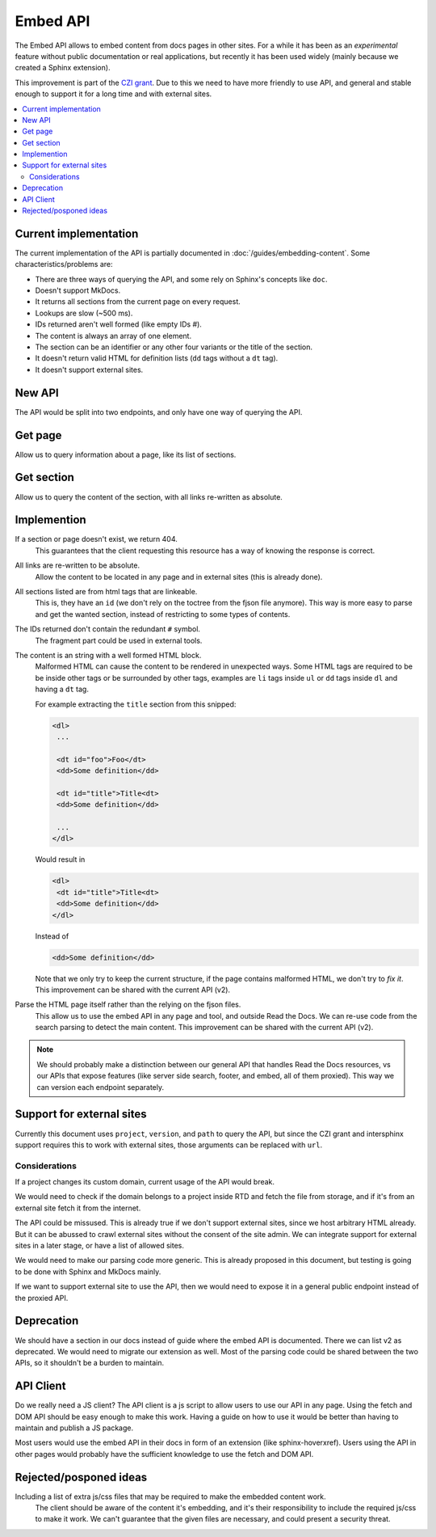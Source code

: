 Embed API
=========

The Embed API allows to embed content from docs pages in other sites.
For a while it has been as an *experimental* feature without public documentation or real applications,
but recently it has been used widely (mainly because we created a Sphinx extension).

This improvement is part of the `CZI grant`_.
Due to this we need to have more friendly to use API,
and general and stable enough to support it for a long time and with external sites.

.. _CZI grant: https://blog.readthedocs.com/czi-grant-announcement/

.. contents::
   :local:
   :depth: 3

Current implementation
----------------------

The current implementation of the API is partially documented in :doc:`/guides/embedding-content`.
Some characteristics/problems are:

- There are three ways of querying the API, and some rely on Sphinx's concepts like ``doc``.
- Doesn't support MkDocs.
- It returns all sections from the current page on every request.
- Lookups are slow (~500 ms).
- IDs returned aren't well formed (like empty IDs `#`).
- The content is always an array of one element.
- The section can be an identifier or any other four variants or the title of the section.
- It doesn't return valid HTML for definition lists (``dd`` tags without a ``dt`` tag).
- It doesn't support external sites.

New API
-------

The API would be split into two endpoints, and only have one way of querying the API.

Get page
--------

Allow us to query information about a page, like its list of sections.

.. http:get:: /_/api/v3/embed/pages?project=docs&version=latest&path=install.html

   :query project: (required)
   :query version: (required)
   :query path: (required)

   .. sourcecode:: json

      {
         "project": "docs",
         "version": "latest",
         "path": "install.html",
         "title": "Installation Guide",
         "url": "https://docs.readthedocs.io/en/latest/install.html",
         "sections": [
            {
               "title": "Installation",
               "id": "installation"
            },
            {
               "title": "Examples",
               "id": "examples"
            }
         ]
      }

Get section
-----------

Allow us to query the content of the section, with all links re-written as absolute.

.. http:get:: /_/api/v3/embed/sections?project=docs&version=latest&path=install.html#examples

   :query project: (required)
   :query version: (required)
   :query path: Path with or without fragment (required)

   .. sourcecode:: json

      {
         "project": "docs",
         "version": "latest",
         "path": "install.html",
         "url": "https://docs.readthedocs.io/en/latest/install.html#examples",
         "id": "examples",
         "title": "Examples",
         "content": "<div>I'm a html block!<div>"
      }

Implemention
------------

If a section or page doesn't exist, we return 404.
  This guarantees that the client requesting this resource has a way of knowing the response is correct.

All links are re-written to be absolute.
  Allow the content to be located in any page and in external sites
  (this is already done).

All sections listed are from html tags that are linkeable.
  This is, they have an ``id``
  (we don't rely on the toctree from the fjson file anymore).
  This way is more easy to parse and get the wanted section,
  instead of restricting to some types of contents.

The IDs returned don't contain the redundant ``#`` symbol.
  The fragment part could be used in external tools.

The content is an string with a well formed HTML block.
  Malformed HTML can cause the content to be rendered in unexpected ways.
  Some HTML tags are required to be be inside other tags or be surrounded by other tags,
  examples are ``li`` tags inside ``ul`` or ``dd`` tags inside ``dl`` and having a ``dt`` tag.

  For example extracting the ``title`` section from this snipped:

  .. code:: html

     <dl>
      ...

      <dt id="foo">Foo</dt>
      <dd>Some definition</dd>

      <dt id="title">Title<dt>
      <dd>Some definition</dd>

      ...
     </dl>

  Would result in

  .. code:: html

     <dl>
      <dt id="title">Title<dt>
      <dd>Some definition</dd>
     </dl>

  Instead of

  .. code:: html

     <dd>Some definition</dd>

  Note that we only try to keep the current structure,
  if the page contains malformed HTML, we don't try to *fix it*.
  This improvement can be shared with the current API (v2).

Parse the HTML page itself rather than the relying on the fjson files.
  This allow us to use the embed API in any page and tool, and outside Read the Docs.
  We can re-use code from the search parsing to detect the main content.
  This improvement can be shared with the current API (v2).

.. note::

   We should probably make a distinction between our general API that handles Read the Docs resources,
   vs our APIs that expose features (like server side search, footer, and embed, all of them proxied).
   This way we can version each endpoint separately.

Support for external sites
--------------------------

Currently this document uses ``project``, ``version``, and ``path`` to query the API,
but since the CZI grant and intersphinx support requires this to work with external sites,
those arguments can be replaced with ``url``.

Considerations
``````````````

If a project changes its custom domain, current usage of the API would break.

We would need to check if the domain belongs to a project inside RTD and fetch the file from storage,
and if it's from an external site fetch it from the internet.

The API could be missused.
This is already true if we don't support external sites,
since we host arbitrary HTML already.
But it can be abussed to crawl external sites without the consent of the site admin.
We can integrate support for external sites in a later stage,
or have a list of allowed sites.

We would need to make our parsing code more generic.
This is already proposed in this document,
but testing is going to be done with Sphinx and MkDocs mainly.

If we want to support external site to use the API,
then we would need to expose it in a general public endpoint
instead of the proxied API.

Deprecation
-----------

We should have a section in our docs instead of guide where the embed API is documented.
There we can list v2 as deprecated.
We would need to migrate our extension as well.
Most of the parsing code could be shared between the two APIs, so it shouldn't be a burden to maintain.

API Client
----------

Do we really need a JS client?
The API client is a js script to allow users to use our API in any page.
Using the fetch and DOM API should be easy enough to make this work.
Having a guide on how to use it would be better than having to maintain and publish a JS package.

Most users would use the embed API in their docs in form of an extension (like sphinx-hoverxref).
Users using the API in other pages would probably have the sufficient knowledge to use the fetch and DOM API.

Rejected/posponed ideas
-----------------------

Including a list of extra js/css files that may be required to make the embedded content work.
  The client should be aware of the content it's embedding,
  and it's their responsibility to include the required js/css to make it work.
  We can't guarantee that the given files are necessary,
  and could present a security threat.
